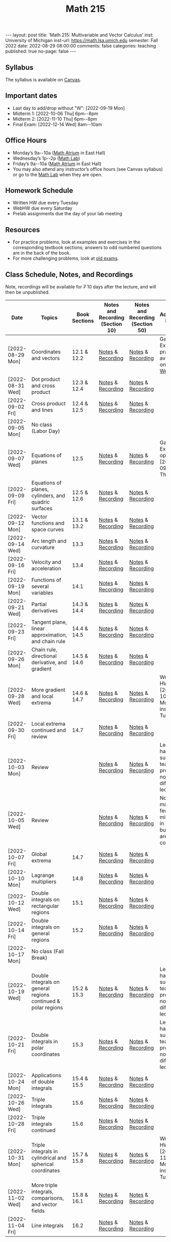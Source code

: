 #+TITLE: Math 215 
#+OPTIONS: num:nil
#+EXPORT_FILE_NAME: ./2022-08-29-math-215.md
#+OPTIONS: toc:nil
#+OPTIONS: html-postamble:nil
#+OPTIONS: -:nil
---
layout: post
title: 'Math 215: Multivariable and Vector Calculus'
inst: University of Michigan
inst-url: https://math.lsa.umich.edu
semester: Fall 2022
date: 2022-08-29 08:00:00
comments: false
categories: teaching
published: true
no-page: false 
---
** Syllabus
The syllabus is available on [[https://canvas.it.umich.edu/][Canvas]].
** Important dates
+ Last day to add/drop without "W": [2022-09-19 Mon]
+ Midterm 1: [2022-10-06 Thu] 6pm--8pm
+ Midterm 2: [2022-11-10 Thu] 6pm--8pm
+ Final Exam: [2022-12-14 Wed] 8am--10am
** Office Hours
+ Monday’s 9a--10a ([[https://lsa.umich.edu/content/dam/math-assets/math-images/Zoom-Backgrounds/Math%20Atrium.png][Math Atrium]] in East Hall)
+ Wednesday’s 1p--2p ([[https://lsa.umich.edu/math/undergraduates/course-resources/math-lab.html][Math Lab]])
+ Friday’s 9a--10a ([[https://lsa.umich.edu/content/dam/math-assets/math-images/Zoom-Backgrounds/Math%20Atrium.png][Math Atrium]] in East Hall)
+ You may also attend any instructor’s office hours (see Canvas syllabus) or go to the [[https://lsa.umich.edu/math/undergraduates/course-resources/math-lab.html][Math Lab]] when they are open.
** Homework Schedule
+ Written HW due every Tuesday
+ WebHW due every Saturday
+ Prelab assignments due the day of your lab meeting
** Resources
+ For practice problems, look at examples and exercises in the corresponding textbook sections; answers to odd numbered questions are in the back of the book.
+ For more challenging problems, look at [[http://www.math.lsa.umich.edu/courses/215/17exampractice/][old exams]].
** Class Schedule, Notes, and Recordings
Note, recordings will be available for +7+ 10 days after the lecture, and will then be unpublished.

| Date             | Topics                                                        | Book Sections | Notes and Recording (Section 10) | Notes and Recording (Section 50) | Additional Notes                                                      |
|------------------+---------------------------------------------------------------+---------------+----------------------------------+----------------------------------+-----------------------------------------------------------------------|
| [2022-08-29 Mon] | Coordinates and vectors                                       | 12.1 & 12.2   | [[https://www.dropbox.com/s/x1y5nwebgf224zb/20220829-Coordinate%20Systems%20-%20Section%2010.pdf?dl=0][Notes]] & [[https://leccap.engin.umich.edu/leccap/player/r/WZm1fj][Recording]]                | [[https://www.dropbox.com/s/yao7p81etf6psgi/20220829-Coordinate%20Systems%20-%20Section%2050.pdf?dl=0][Notes]] & [[https://leccap.engin.umich.edu/leccap/player/r/nJfUmW][Recording]]                | Gateway Exam practice is available on [[https://instruct.math.lsa.umich.edu/][WebHW]]                           |
| [2022-08-31 Wed] | Dot product and cross product                                 | 12.3 & 12.4   | [[https://www.dropbox.com/s/7bzhckts8ye1sba/20220831-Vectors%20and%20Dot%20Products%20-%20Section%2010.pdf?dl=0][Notes]] & [[https://leccap.engin.umich.edu/leccap/player/r/ufG9tW][Recording]]                | [[https://www.dropbox.com/s/efj7mtrkarfuos1/20220831-Vectors%20and%20Dot%20Products%20-%20Section%2050.pdf?dl=0][Notes]] & [[https://leccap.engin.umich.edu/leccap/player/r/0SwMYu][Recording]]                |                                                                       |
| [2022-09-02 Fri] | Cross product and lines                                       | 12.4 & 12.5   | [[https://www.dropbox.com/s/vy37aafbsxrhqyv/20220902-Equations%20of%20Lines%20and%20Planes%20-%20Section%2010.pdf?dl=0][Notes]] & [[https://leccap.engin.umich.edu/leccap/player/r/qNqVDl][Recording]]                | [[https://www.dropbox.com/s/mmgpajc00b8ivi1/20220902-Equations%20of%20Lines%20and%20Planes%20-%20Section%2050.pdf?dl=0][Notes]] & [[https://leccap.engin.umich.edu/leccap/player/r/5NImPy][Recording]]                |                                                                       |
| [2022-09-05 Mon] | No class (Labor Day)                                          |               |                                  |                                  |                                                                       |
| [2022-09-07 Wed] | Equations of planes                                           | 12.5          | [[https://www.dropbox.com/s/hdoa5rwc8o75yky/20220907-Equations%20of%20planes%20-%20Section%2010.pdf?dl=0][Notes]] & [[https://leccap.engin.umich.edu/leccap/player/r/fKGlqr][Recording]]                | [[https://www.dropbox.com/s/f4kazcwm42vb8gn/20220907-Equations%20of%20planes%20-%20Section%2050.pdf?dl=0][Notes]] & [[https://leccap.engin.umich.edu/leccap/player/r/k6khrD][Recording]]                | Gateway Exam is open until  [2022-09-15 Thu]                          |
| [2022-09-09 Fri] | Equations of planes, cylinders, and quadric surfaces          | 12.5 & 12.6   | [[https://www.dropbox.com/s/cbdgf894hj31s4d/20220909-Equations%20of%20planes%2C%20cylinders%2C%20and%20quadric%20surfaces%20-%20Section%2010.pdf?dl=0][Notes]] & [[https://leccap.engin.umich.edu/leccap/player/r/F9npOd][Recording]]                | [[https://www.dropbox.com/s/9dfipzvxrzb8w24/20220909-Equations%20of%20planes%2C%20cylinders%2C%20and%20quadric%20surfaces%20-%20Section%2050.pdf?dl=0][Notes]] & [[https://leccap.engin.umich.edu/leccap/player/r/NeiIMM][Recording]]                |                                                                       |
| [2022-09-12 Mon] | Vector functions and space curves                             | 13.1 & 13.2   | [[https://www.dropbox.com/s/rzydq5yn4tp86mn/20220912-Vector%20functions%20and%20space%20curves%20-%20Section%2010.pdf?dl=0][Notes]] & [[https://leccap.engin.umich.edu/leccap/player/r/snjCHz][Recording]]                | [[https://www.dropbox.com/s/01v0mfzdaxot5oj/20220912-Vector%20functions%20and%20space%20curves%20-%20Section%2050.pdf?dl=0][Notes]] & [[https://leccap.engin.umich.edu/leccap/player/r/XQl4Sj][Recording]]                |                                                                       |
| [2022-09-14 Wed] | Arc length and curvature                                      | 13.3          | [[https://www.dropbox.com/s/ufkjjk65yqzvot9/20220914-Arc%20Length%20and%20Curvature%20-%20Section%2010.pdf?dl=0][Notes]] & [[https://leccap.engin.umich.edu/leccap/player/r/h8LPrS][Recording]]                | [[https://www.dropbox.com/s/55eal17d4m9ene7/20220914-Arc%20Length%20and%20Curvature%20-%20Section%2050.pdf?dl=0][Notes]] & [[https://leccap.engin.umich.edu/leccap/player/r/ZBF7vq][Recording]]                |                                                                       |
| [2022-09-16 Fri] | Velocity and acceleration                                     | 13.4          | [[https://www.dropbox.com/s/qlie3im6ye3xgy5/20220916-Velocity%20and%20acceleration%20-%20Section%2010.pdf?dl=0][Notes]] & [[https://leccap.engin.umich.edu/leccap/player/r/4ZKK36][Recording]]                | [[https://www.dropbox.com/s/8rvroiihq67nz71/20220916-Velocity%20and%20acceleration%20-%20Section%2050.pdf?dl=0][Notes]] & [[https://leccap.engin.umich.edu/leccap/player/r/P0Lw6f][Recording]]                |                                                                       |
| [2022-09-19 Mon] | Functions of several variables                                | 14.1          | [[https://www.dropbox.com/s/7mmxa64p98bw7a6/20220919-Functions%20of%20several%20variables%20-%20Section%2010.pdf?dl=0][Notes]] & [[https://leccap.engin.umich.edu/leccap/player/r/Oz7a0e][Recording]]                | [[https://www.dropbox.com/s/z8jfmnilcq7ot59/20220919-Functions%20of%20several%20variables%20-%20Section%2050.pdf?dl=0][Notes]] & [[https://leccap.engin.umich.edu/leccap/player/r/K6ZomJ][Recording]]                |                                                                       |
| [2022-09-21 Wed] | Partial derivatives                                           | 14.3 & 14.4   | [[https://www.dropbox.com/s/el82z51w3gl8jdl/20220921-Partial%20derivatives%20-%20Section%2010.pdf?dl=0][Notes]] & [[https://leccap.engin.umich.edu/leccap/player/r/dz7uh3][Recording]]                | [[https://www.dropbox.com/s/9q3efcnb7b1hfil/20220921-Partial%20derivatives%20-%20Section%2050.pdf?dl=0][Notes]] & [[https://leccap.engin.umich.edu/leccap/player/r/mo3uyK][Recording]]                |                                                                       |
| [2022-09-23 Fri] | Tangent plane, linear approximation, and chain rule           | 14.4 & 14.5   | [[https://www.dropbox.com/s/vjh3blmkmwjj6t5/20220923-Tangent%20plane%20and%20linear%20approximation%20-%20Section%2010.pdf?dl=0][Notes]] & [[https://leccap.engin.umich.edu/leccap/player/r/VUonRn][Recording]]                | [[https://www.dropbox.com/s/qia8y2la16p27y1/20220923-Tangent%20plane%20and%20linear%20approximations%20-%20section%2050.pdf?dl=0][Notes]] & [[https://leccap.engin.umich.edu/leccap/player/r/f4KTjA][Recording]]                |                                                                       |
| [2022-09-26 Mon] | Chain rule, directional derivative, and gradient              | 14.5 & 14.6   | [[https://www.dropbox.com/s/pf8wwmwayj4d5go/20220926-More%20chain%20rule%20and%20directional%20derivative%20-%20section%2010.pdf?dl=0][Notes]] & [[https://leccap.engin.umich.edu/leccap/player/r/LJy0Tz][Recording]]                | [[https://www.dropbox.com/s/t045cb84nqey7wu/20220926-More%20chain%20rule%20and%20directional%20derivative%20-%20section%2050.pdf?dl=0][Notes]] & [[https://leccap.engin.umich.edu/leccap/player/r/l9AtXh][Recording]]                |                                                                       |
| [2022-09-28 Wed] | More gradient and local extrema                               | 14.6 & 14.7   | [[https://www.dropbox.com/s/ams225sj8d0hxug/20220928-Gradient%20and%20local%20extrema%20-%20section%2010.pdf?dl=0][Notes]] & [[https://leccap.engin.umich.edu/leccap/player/r/ifUqQK][Recording]]                | [[https://www.dropbox.com/s/zgsi22q40b3hfsj/20220928-Gradient%20and%20local%20extrema%20-%20section%2050.pdf?dl=0][Notes]] & [[https://leccap.engin.umich.edu/leccap/player/r/FmWiC3][Recording]]                | Written HW 4 due  [2022-10-03 Mon] instead of Tuesday!                |
| [2022-09-30 Fri] | Local extrema continued and review                            | 14.7          | [[https://www.dropbox.com/s/b4ic922nxuijed9/20220930-Local%20extrema%20continued%20-%20section%2010.pdf?dl=0][Notes]] & [[https://leccap.engin.umich.edu/leccap/player/r/U07kp3][Recording]]                | [[https://www.dropbox.com/s/ok5d3hziuvowrmh/20220930-Local%20extrema%20continued%20-%20section%2050.pdf?dl=0][Notes]] & [[https://leccap.engin.umich.edu/leccap/player/r/uHboxz][Recording]]                |                                                                       |
| [2022-10-03 Mon] | Review                                                        |               | [[https://www.dropbox.com/s/b4691ibvhnerizl/20221003-215%20Midterm%201%20review.pdf?dl=0][Notes]] & [[https://leccap.engin.umich.edu/leccap/player/r/MG4s1V][Recording]]                | [[https://www.dropbox.com/s/b4691ibvhnerizl/20221003-215%20Midterm%201%20review.pdf?dl=0][Notes]] & [[https://leccap.engin.umich.edu/leccap/player/r/QPakov][Recording]]                | Lecture had a substitute teacher; provided notes differ from lecture. |
| [2022-10-05 Wed] | Review                                                        |               | [[https://www.dropbox.com/s/k9ga8dydbmacfx2/20221005-More%20Midterm%201%20review%20-%20section%2010.pdf?dl=0][Notes]] & [[https://leccap.engin.umich.edu/leccap/player/r/9Si5jt][Recording]]                | [[https://www.dropbox.com/s/d3amsfxc01hl1ak/20221005-More%20Midterm%201%20review%20-%20section%2050.pdf?dl=0][Notes]] & [[https://leccap.engin.umich.edu/leccap/player/r/3GRO9n][Recording]]                | Note, I made a few mistakes in lecture, but notes are corrected.      |
| [2022-10-07 Fri] | Global extrema                                                | 14.7          | [[https://www.dropbox.com/s/t4vspkq7ysn1cx7/20221007-Global%20Extrema%20-%20section%2010.pdf?dl=0][Notes]] & [[https://leccap.engin.umich.edu/leccap/player/r/Vdg5eS][Recording]]                | [[https://www.dropbox.com/s/snl5fj3rjau7vt1/20221007-Global%20Extrema%20-%20section%2050.pdf?dl=0][Notes]] & [[https://leccap.engin.umich.edu/leccap/player/r/hwSacj][Recording]]                |                                                                       |
| [2022-10-10 Mon] | Lagrange multipliers                                          | 14.8          | [[https://www.dropbox.com/s/vwb2h2hgqfls2gd/20221010-Lagrange%20Multipliers%20-%20section%2010.pdf?dl=0][Notes]] & [[https://leccap.engin.umich.edu/leccap/player/r/h687N2][Recording]]                | [[https://www.dropbox.com/s/w8t1lsjaede58x7/20221010-Lagrange%20Multipliers%20-%20section%2050.pdf?dl=0][Notes]] & [[https://leccap.engin.umich.edu/leccap/player/r/X8a8I1][Recording]]                |                                                                       |
| [2022-10-12 Wed] | Double integrals on rectangular regions                       | 15.1          | [[https://www.dropbox.com/s/bypufuir9t9189e/20221012-Double%20integrals%20over%20rectangles%20-%20section%2010.pdf?dl=0][Notes]] & [[https://leccap.engin.umich.edu/leccap/player/r/O9jTnV][Recording]]                | [[https://www.dropbox.com/s/ynun3k2s6wvi3ay/20221012-Double%20integrals%20over%20rectangles%20-%20section%2050.pdf?dl=0][Notes]] & [[https://leccap.engin.umich.edu/leccap/player/r/MTtAhO][Recording]]                |                                                                       |
| [2022-10-14 Fri] | Double integrals on general regions                           | 15.2          | [[https://www.dropbox.com/s/6lo2bgr64uufyg5/20221014-Double%20integrals%20over%20general%20regions%20-%20section%2010.pdf?dl=0][Notes]] & [[https://leccap.engin.umich.edu/leccap/player/r/VFSvjZ][Recording]]                | [[https://www.dropbox.com/s/znpmwy52egsrtt7/20221014-Double%20integrals%20over%20general%20regions%20-%20section%2050.pdf?dl=0][Notes]] & [[https://leccap.engin.umich.edu/leccap/player/r/n4HfYs][Recording]]                |                                                                       |
| [2022-10-17 Mon] | No class (Fall Break)                                         |               |                                  |                                  |                                                                       |
| [2022-10-19 Wed] | Double integrals on general regions continued & polar regions | 15.2 & 15.3   | [[https://www.dropbox.com/s/qidm81kgvwik76x/20221019-Double%20integrals%20over%20general%20regions%20continued.pdf?dl=0][Notes]] & [[https://leccap.engin.umich.edu/leccap/player/r/WA5ssp][Recording]]                | [[https://www.dropbox.com/s/rc5xb9kd9svedjb/20221019-Double%20integrals%20over%20general%20regions%20continued.pdf?dl=0][Notes]] & [[https://leccap.engin.umich.edu/leccap/player/r/YRAuJZ][Recording]]                | Lecture had a substitute teacher; provided notes differ from lecture. |
| [2022-10-21 Fri] | Double integrals in polar coordinates                         | 15.3          | [[https://www.dropbox.com/s/h5fi9n4r8a5ge4g/20221021-Double%20integrals%20in%20polar.%20coordinates.pdf?dl=0][Notes]] & [[https://leccap.engin.umich.edu/leccap/player/r/cjrwK4][Recording]]                | [[https://www.dropbox.com/s/6bzac3ioeebq7qo/20221021-Double%20integrals%20in%20polar%20coordinates.pdf?dl=0][Notes]] & [[https://leccap.engin.umich.edu/leccap/player/r/eeeIUU][Recording]]                | Lecture had a substitute teacher; provided notes differ from lecture. |
| [2022-10-24 Mon] | Applications of double integrals                              | 15.4 & 15.5   | [[https://www.dropbox.com/s/75rn4djuuwfhnfa/20221024-Applications%20of%20double%20integrals%20-%20section%2010.pdf?dl=0][Notes]] & [[https://leccap.engin.umich.edu/leccap/player/r/VAUOC1][Recording]]                | [[https://www.dropbox.com/s/4n1wawf4r2l3cbz/20221024-Applications%20of%20double%20integrals%20-%20section%2050.pdf?dl=0][Notes]] & [[https://leccap.engin.umich.edu/leccap/player/r/xxwhSQ][Recording]]                |                                                                       |
| [2022-10-26 Wed] | Triple integrals                                              | 15.6          | [[https://www.dropbox.com/s/igolet7j6gaedl5/20221026-Triple%20integrals%20-%20section%2010.pdf?dl=0][Notes]] & [[https://leccap.engin.umich.edu/leccap/player/r/tH7JN4][Recording]]                | [[https://www.dropbox.com/s/2oksbhd9sn08osl/20221026-Triple%20integrals%20-%20section%2050.pdf?dl=0][Notes]] & [[https://leccap.engin.umich.edu/leccap/player/r/ndqyqZ][Recording]]                |                                                                       |
| [2022-10-28 Fri] | Triple integrals continued                                    | 15.6          | [[https://www.dropbox.com/s/9u73k924h4afrqy/20221028-Triple%20integrals%20continued%20-%20section%2010.pdf?dl=0][Notes]] & [[https://leccap.engin.umich.edu/leccap/player/r/VOEmGj][Recording]]                | [[https://www.dropbox.com/s/vpkv9y9bubk86y6/20221028-Triple%20integrals%20continued%20-%20section%2050.pdf?dl=0][Notes]] & [[https://leccap.engin.umich.edu/leccap/player/r/yblP6c][Recording]]                |                                                                       |
| [2022-10-31 Mon] | Triple integrals in cylindrical and spherical coordinates     | 15.7 & 15.8   | [[https://www.dropbox.com/s/tkjcppip8sxuukr/20221031-Triple%20integrals%20in%20cylindrical%20and%20spherical%20coordinates%20-%20section%2010.pdf?dl=0][Notes]] & [[https://leccap.engin.umich.edu/leccap/player/r/KIYwLi][Recording]]                | [[https://www.dropbox.com/s/vxx0fn3gpdd1dt5/20221031-Triple%20integrals%20in%20cylindrical%20and%20spherical%20coordinates%20-%20section%2050.pdf?dl=0][Notes]] & [[https://leccap.engin.umich.edu/leccap/player/r/TsfYqj][Recording]]                | Written HW 7 due  [2022-11-07 Mon] instead of Tuesday!                |
| [2022-11-02 Wed] | More triple integrals, comparisons, and vector fields         | 15.8 & 16.1   | [[https://www.dropbox.com/s/xhsfo9xrd1k9orz/20221102-Miscellany%20of%20multiple%20integrals%20-%20section%2010.pdf?dl=0][Notes]] & [[https://leccap.engin.umich.edu/leccap/player/r/yN3ZnM][Recording]]                | [[https://www.dropbox.com/s/9897nx6833gk8gm/20221102-Miscellany%20of%20multiple%20integrals%20-%20section%2050.pdf?dl=0][Notes]] & [[https://leccap.engin.umich.edu/leccap/player/r/jK1c7g][Recording]]                |                                                                       |
| [2022-11-04 Fri] | Line integrals                                                | 16.2          | [[https://www.dropbox.com/s/covvvt05gg48onm/20221104-Line%20integrals%20-%20section%2010.pdf?dl=0][Notes]] & [[https://leccap.engin.umich.edu/leccap/player/r/vaDbxC][Recording]]                | [[https://www.dropbox.com/s/grq1ygudjv97pxv/20221104-Line%20integrals%20-%20section%2050.pdf?dl=0][Notes]] & [[https://leccap.engin.umich.edu/leccap/player/r/Z3vWpf][Recording]]                |                                                                       |

# Local Variables:
# after-save-hook: (lambda nil (when (org-html-export-to-html) (rename-file "_math215.md" "2022-08-29-math-215.md" t)))
# End:
